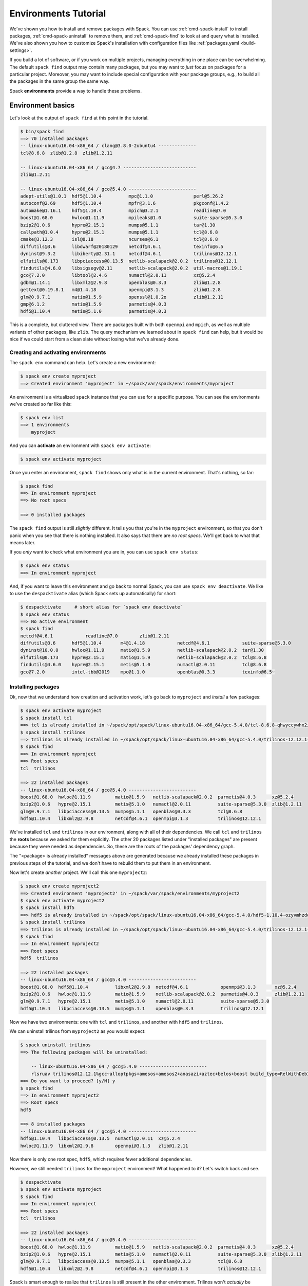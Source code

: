 .. Copyright 2013-2019 Lawrence Livermore National Security, LLC and other
   Spack Project Developers. See the top-level COPYRIGHT file for details.

   SPDX-License-Identifier: (Apache-2.0 OR MIT)

.. _environments-tutorial:

=====================
Environments Tutorial
=====================

We've shown you how to install and remove packages with Spack.  You can
use :ref:`cmd-spack-install` to install packages,
:ref:`cmd-spack-uninstall` to remove them, and :ref:`cmd-spack-find` to
look at and query what is installed.  We've also shown you how to
customize Spack's installation with configuration files like
:ref:`packages.yaml <build-settings>`.

If you build a lot of software, or if you work on multiple projects,
managing everything in one place can be overwhelming. The default ``spack
find`` output may contain many packages, but you may want to *just* focus
on packages for a particular project.  Moreover, you may want to include
special configuration with your package groups, e.g., to build all the
packages in the same group the same way.

Spack **environments** provide a way to handle these problems.

-------------------
Environment basics
-------------------

Let's look at the output of ``spack find`` at this point in the tutorial.

.. code-block:: console

   $ bin/spack find
   ==> 70 installed packages
   -- linux-ubuntu16.04-x86_64 / clang@3.8.0-2ubuntu4 --------------
   tcl@8.6.8  zlib@1.2.8  zlib@1.2.11

   -- linux-ubuntu16.04-x86_64 / gcc@4.7 ---------------------------
   zlib@1.2.11

   -- linux-ubuntu16.04-x86_64 / gcc@5.4.0 -------------------------
   adept-utils@1.0.1  hdf5@1.10.4          mpc@1.1.0               perl@5.26.2
   autoconf@2.69      hdf5@1.10.4          mpfr@3.1.6              pkgconf@1.4.2
   automake@1.16.1    hdf5@1.10.4          mpich@3.2.1             readline@7.0
   boost@1.68.0       hwloc@1.11.9         mpileaks@1.0            suite-sparse@5.3.0
   bzip2@1.0.6        hypre@2.15.1         mumps@5.1.1             tar@1.30
   callpath@1.0.4     hypre@2.15.1         mumps@5.1.1             tcl@8.6.8
   cmake@3.12.3       isl@0.18             ncurses@6.1             tcl@8.6.8
   diffutils@3.6      libdwarf@20180129    netcdf@4.6.1            texinfo@6.5
   dyninst@9.3.2      libiberty@2.31.1     netcdf@4.6.1            trilinos@12.12.1
   elfutils@0.173     libpciaccess@0.13.5  netlib-scalapack@2.0.2  trilinos@12.12.1
   findutils@4.6.0    libsigsegv@2.11      netlib-scalapack@2.0.2  util-macros@1.19.1
   gcc@7.2.0          libtool@2.4.6        numactl@2.0.11          xz@5.2.4
   gdbm@1.14.1        libxml2@2.9.8        openblas@0.3.3          zlib@1.2.8
   gettext@0.19.8.1   m4@1.4.18            openmpi@3.1.3           zlib@1.2.8
   glm@0.9.7.1        matio@1.5.9          openssl@1.0.2o          zlib@1.2.11
   gmp@6.1.2          matio@1.5.9          parmetis@4.0.3
   hdf5@1.10.4        metis@5.1.0          parmetis@4.0.3


This is a complete, but cluttered view.  There are packages built with
both ``openmpi`` and ``mpich``, as well as multiple variants of other
packages, like ``zlib``.  The query mechanism we learned about in ``spack
find`` can help, but it would be nice if we could start from a clean
slate without losing what we've already done.


^^^^^^^^^^^^^^^^^^^^^^^^^^^^^^^^^^^^
Creating and activating environments
^^^^^^^^^^^^^^^^^^^^^^^^^^^^^^^^^^^^

The ``spack env`` command can help.  Let's create a new environment:

.. code-block:: console

   $ spack env create myproject
   ==> Created environment 'myproject' in ~/spack/var/spack/environments/myproject

An environment is a virtualized ``spack`` instance that you can use for a
specific purpose.  You can see the environments we've created so far like this:

.. code-block:: console

   $ spack env list
   ==> 1 environments
       myproject

And you can **activate** an environment with ``spack env activate``:

.. code-block:: console

   $ spack env activate myproject

Once you enter an environment, ``spack find`` shows only what is in the
current environment.  That's nothing, so far:

.. code-block:: console

   $ spack find
   ==> In environment myproject
   ==> No root specs

   ==> 0 installed packages

The ``spack find`` output is still *slightly* different.  It tells you
that you're in the ``myproject`` environment, so that you don't panic
when you see that there is nothing installed.  It also says that there
are *no root specs*.  We'll get back to what that means later.

If you *only* want to check what environment you are in, you can use
``spack env status``:

.. code-block:: console

   $ spack env status
   ==> In environment myproject

And, if you want to leave this environment and go back to normal Spack,
you can use ``spack env deactivate``.  We like to use the
``despacktivate`` alias (which Spack sets up automatically) for short:

.. code-block:: console

   $ despacktivate     # short alias for `spack env deactivate`
   $ spack env status
   ==> No active environment
   $ spack find
   netcdf@4.6.1            readline@7.0        zlib@1.2.11
   diffutils@3.6      hdf5@1.10.4       m4@1.4.18            netcdf@4.6.1            suite-sparse@5.3.0
   dyninst@10.0.0     hwloc@1.11.9      matio@1.5.9          netlib-scalapack@2.0.2  tar@1.30
   elfutils@0.173     hypre@2.15.1      matio@1.5.9          netlib-scalapack@2.0.2  tcl@8.6.8
   findutils@4.6.0    hypre@2.15.1      metis@5.1.0          numactl@2.0.11          tcl@8.6.8
   gcc@7.2.0          intel-tbb@2019    mpc@1.1.0            openblas@0.3.3          texinfo@6.5~


^^^^^^^^^^^^^^^^^^^
Installing packages
^^^^^^^^^^^^^^^^^^^

Ok, now that we understand how creation and activation work, let's go
back to ``myproject`` and *install* a few packages:

.. code-block:: console

   $ spack env activate myproject
   $ spack install tcl
   ==> tcl is already installed in ~/spack/opt/spack/linux-ubuntu16.04-x86_64/gcc-5.4.0/tcl-8.6.8-qhwyccywhx2i6s7ob2gvjrjtj3rnfuqt
   $ spack install trilinos
   ==> trilinos is already installed in ~/spack/opt/spack/linux-ubuntu16.04-x86_64/gcc-5.4.0/trilinos-12.12.1-rlsruavxqvwk2tgxzxboclbo6ykjf54r
   $ spack find
   ==> In environment myproject
   ==> Root specs
   tcl  trilinos

   ==> 22 installed packages
   -- linux-ubuntu16.04-x86_64 / gcc@5.4.0 -------------------------
   boost@1.68.0  hwloc@1.11.9         matio@1.5.9   netlib-scalapack@2.0.2  parmetis@4.0.3      xz@5.2.4
   bzip2@1.0.6   hypre@2.15.1         metis@5.1.0   numactl@2.0.11          suite-sparse@5.3.0  zlib@1.2.11
   glm@0.9.7.1   libpciaccess@0.13.5  mumps@5.1.1   openblas@0.3.3          tcl@8.6.8
   hdf5@1.10.4   libxml2@2.9.8        netcdf@4.6.1  openmpi@3.1.3           trilinos@12.12.1

We've installed ``tcl`` and ``trilinos`` in our environment, along with
all of their dependencies.  We call ``tcl`` and ``trilinos`` the
**roots** because we asked for them explicitly.  The other 20 packages
listed under "installed packages" are present because they were needed as
dependencies.  So, these are the roots of the packages' dependency graph.

The "<package> is already installed" messages above are generated because
we already installed these packages in previous steps of the tutorial,
and we don't have to rebuild them to put them in an environment.

Now let's create *another* project.  We'll call this one ``myproject2``:

.. code-block:: console

   $ spack env create myproject2
   ==> Created environment 'myproject2' in ~/spack/var/spack/environments/myproject2
   $ spack env activate myproject2
   $ spack install hdf5
   ==> hdf5 is already installed in ~/spack/opt/spack/linux-ubuntu16.04-x86_64/gcc-5.4.0/hdf5-1.10.4-ozyvmhzdew66byarohm4p36ep7wtcuiw
   $ spack install trilinos
   ==> trilinos is already installed in ~/spack/opt/spack/linux-ubuntu16.04-x86_64/gcc-5.4.0/trilinos-12.12.1-rlsruavxqvwk2tgxzxboclbo6ykjf54r
   $ spack find
   ==> In environment myproject2
   ==> Root specs
   hdf5  trilinos

   ==> 22 installed packages
   -- linux-ubuntu16.04-x86_64 / gcc@5.4.0 -------------------------
   boost@1.68.0  hdf5@1.10.4          libxml2@2.9.8  netcdf@4.6.1            openmpi@3.1.3       xz@5.2.4
   bzip2@1.0.6   hwloc@1.11.9         matio@1.5.9    netlib-scalapack@2.0.2  parmetis@4.0.3      zlib@1.2.11
   glm@0.9.7.1   hypre@2.15.1         metis@5.1.0    numactl@2.0.11          suite-sparse@5.3.0
   hdf5@1.10.4   libpciaccess@0.13.5  mumps@5.1.1    openblas@0.3.3          trilinos@12.12.1

Now we have two environments: one with ``tcl`` and ``trilinos``, and
another with ``hdf5`` and ``trilinos``.

We can uninstall trilinos from ``myproject2`` as you would expect:

.. code-block:: console

   $ spack uninstall trilinos
   ==> The following packages will be uninstalled:

       -- linux-ubuntu16.04-x86_64 / gcc@5.4.0 -------------------------
       rlsruav trilinos@12.12.1%gcc~alloptpkgs+amesos+amesos2+anasazi+aztec+belos+boost build_type=RelWithDebInfo ~cgns~complex~dtk+epetra+epetraext+exodus+explicit_template_instantiation~float+fortran~fortrilinos+gtest+hdf5+hypre+ifpack+ifpack2~intrepid~intrepid2~isorropia+kokkos+metis~minitensor+ml+muelu+mumps~nox~openmp~phalanx~piro~pnetcdf~python~rol~rythmos+sacado~shards+shared~stk+suite-sparse~superlu~superlu-dist~teko~tempus+teuchos+tpetra~x11~xsdkflags~zlib+zoltan+zoltan2
   ==> Do you want to proceed? [y/N] y
   $ spack find
   ==> In environment myproject2
   ==> Root specs
   hdf5

   ==> 8 installed packages
   -- linux-ubuntu16.04-x86_64 / gcc@5.4.0 -------------------------
   hdf5@1.10.4   libpciaccess@0.13.5  numactl@2.0.11  xz@5.2.4
   hwloc@1.11.9  libxml2@2.9.8        openmpi@3.1.3   zlib@1.2.11

Now there is only one root spec, ``hdf5``, which requires fewer
additional dependencies.

However, we still needed ``trilinos`` for the ``myproject`` environment!
What happened to it?  Let's switch back and see.

.. code-block:: console

   $ despacktivate
   $ spack env activate myproject
   $ spack find
   ==> In environment myproject
   ==> Root specs
   tcl  trilinos

   ==> 22 installed packages
   -- linux-ubuntu16.04-x86_64 / gcc@5.4.0 -------------------------
   boost@1.68.0  hwloc@1.11.9         matio@1.5.9   netlib-scalapack@2.0.2  parmetis@4.0.3      xz@5.2.4
   bzip2@1.0.6   hypre@2.15.1         metis@5.1.0   numactl@2.0.11          suite-sparse@5.3.0  zlib@1.2.11
   glm@0.9.7.1   libpciaccess@0.13.5  mumps@5.1.1   openblas@0.3.3          tcl@8.6.8
   hdf5@1.10.4   libxml2@2.9.8        netcdf@4.6.1  openmpi@3.1.3           trilinos@12.12.1


Spack is smart enough to realize that ``trilinos`` is still present in
the other environment.  Trilinos won't *actually* be uninstalled unless
it is no longer needed by any environments or packages.  If it is still
needed, it is only removed from the environment.

-------------------------------
Dealing with many specs at once
-------------------------------

In the above examples, we just used ``install`` and ``uninstall``.  There
are other ways to deal with groups of packages, as well.

^^^^^^^^^^^^^
Adding specs
^^^^^^^^^^^^^

Let's go back to our first ``myproject`` environment and *add* a few specs instead of installing them:

.. code-block:: console

   $ spack add hdf5
   ==> Adding hdf5 to environment myproject
   $ spack add gmp
   ==> Adding mumps to environment myproject
   $ spack find
   ==> In environment myproject
   ==> Root specs
   gmp  hdf5  tcl  trilinos

   ==> 22 installed packages
   -- linux-ubuntu16.04-x86_64 / gcc@5.4.0 -------------------------
   boost@1.68.0  hwloc@1.11.9         matio@1.5.9   netlib-scalapack@2.0.2  parmetis@4.0.3      xz@5.2.4
   bzip2@1.0.6   hypre@2.15.1         metis@5.1.0   numactl@2.0.11          suite-sparse@5.3.0  zlib@1.2.11
   glm@0.9.7.1   libpciaccess@0.13.5  mumps@5.1.1   openblas@0.3.3          tcl@8.6.8
   hdf5@1.10.4   libxml2@2.9.8        netcdf@4.6.1  openmpi@3.1.3           trilinos@12.12.1

Let's take a close look at what happened.  The two packages we added,
``hdf5`` and ``gmp``, are present, but they're not installed in the
environment yet.  ``spack add`` just adds *roots* to the environment, but
it does not automatically install them.

We can install *all* the as-yet uninstalled packages in an environment by
simply running ``spack install`` with no arguments:

.. code-block:: console

   $ spack install
   ==> Concretizing hdf5
   [+]  ozyvmhz  hdf5@1.10.4%gcc@5.4.0~cxx~debug~fortran~hl+mpi+pic+shared~szip~threadsafe arch=linux-ubuntu16.04-x86_64
   [+]  3njc4q5      ^openmpi@3.1.3%gcc@5.4.0~cuda+cxx_exceptions fabrics= ~java~legacylaunchers~memchecker~pmi schedulers= ~sqlite3~thread_multiple+vt arch=linux-ubuntu16.04-x86_64
   [+]  43tkw5m          ^hwloc@1.11.9%gcc@5.4.0~cairo~cuda+libxml2+pci+shared arch=linux-ubuntu16.04-x86_64
   [+]  5urc6tc              ^libpciaccess@0.13.5%gcc@5.4.0 arch=linux-ubuntu16.04-x86_64
   [+]  o2pfwjf                  ^libtool@2.4.6%gcc@5.4.0 arch=linux-ubuntu16.04-x86_64
   [+]  suf5jtc                      ^m4@1.4.18%gcc@5.4.0 patches=3877ab548f88597ab2327a2230ee048d2d07ace1062efe81fc92e91b7f39cd00,c0a408fbffb7255fcc75e26bd8edab116fc81d216bfd18b473668b7739a4158e,fc9b61654a3ba1a8d6cd78ce087e7c96366c290bc8d2c299f09828d793b853c8 +sigsegv arch=linux-ubuntu16.04-x86_64
   [+]  fypapcp                          ^libsigsegv@2.11%gcc@5.4.0 arch=linux-ubuntu16.04-x86_64
   [+]  fovrh7a                  ^pkgconf@1.4.2%gcc@5.4.0 arch=linux-ubuntu16.04-x86_64
   [+]  milz7fm                  ^util-macros@1.19.1%gcc@5.4.0 arch=linux-ubuntu16.04-x86_64
   [+]  wpexsph              ^libxml2@2.9.8%gcc@5.4.0~python arch=linux-ubuntu16.04-x86_64
   [+]  teneqii                  ^xz@5.2.4%gcc@5.4.0 arch=linux-ubuntu16.04-x86_64
   [+]  5nus6kn                  ^zlib@1.2.11%gcc@5.4.0+optimize+pic+shared arch=linux-ubuntu16.04-x86_64
   [+]  ft463od              ^numactl@2.0.11%gcc@5.4.0 patches=592f30f7f5f757dfc239ad0ffd39a9a048487ad803c26b419e0f96b8cda08c1a arch=linux-ubuntu16.04-x86_64
   [+]  3sx2gxe                  ^autoconf@2.69%gcc@5.4.0 arch=linux-ubuntu16.04-x86_64
   [+]  ic2kyoa                      ^perl@5.26.2%gcc@5.4.0+cpanm patches=0eac10ed90aeb0459ad8851f88081d439a4e41978e586ec743069e8b059370ac +shared+threads arch=linux-ubuntu16.04-x86_64
   [+]  q4fpyuo                          ^gdbm@1.14.1%gcc@5.4.0 arch=linux-ubuntu16.04-x86_64
   [+]  nxhwrg7                              ^readline@7.0%gcc@5.4.0 arch=linux-ubuntu16.04-x86_64
   [+]  3o765ou                                  ^ncurses@6.1%gcc@5.4.0~symlinks~termlib arch=linux-ubuntu16.04-x86_64
   [+]  rymw7im                  ^automake@1.16.1%gcc@5.4.0 arch=linux-ubuntu16.04-x86_64
   ==> Concretizing gmp
   [+]  qc4qcfz  gmp@6.1.2%gcc@5.4.0 arch=linux-ubuntu16.04-x86_64
   [+]  3sx2gxe      ^autoconf@2.69%gcc@5.4.0 arch=linux-ubuntu16.04-x86_64
   [+]  suf5jtc          ^m4@1.4.18%gcc@5.4.0 patches=3877ab548f88597ab2327a2230ee048d2d07ace1062efe81fc92e91b7f39cd00,c0a408fbffb7255fcc75e26bd8edab116fc81d216bfd18b473668b7739a4158e,fc9b61654a3ba1a8d6cd78ce087e7c96366c290bc8d2c299f09828d793b853c8 +sigsegv arch=linux-ubuntu16.04-x86_64
   [+]  fypapcp              ^libsigsegv@2.11%gcc@5.4.0 arch=linux-ubuntu16.04-x86_64
   [+]  ic2kyoa          ^perl@5.26.2%gcc@5.4.0+cpanm patches=0eac10ed90aeb0459ad8851f88081d439a4e41978e586ec743069e8b059370ac +shared+threads arch=linux-ubuntu16.04-x86_64
   [+]  q4fpyuo              ^gdbm@1.14.1%gcc@5.4.0 arch=linux-ubuntu16.04-x86_64
   [+]  nxhwrg7                  ^readline@7.0%gcc@5.4.0 arch=linux-ubuntu16.04-x86_64
   [+]  3o765ou                      ^ncurses@6.1%gcc@5.4.0~symlinks~termlib arch=linux-ubuntu16.04-x86_64
   [+]  fovrh7a                          ^pkgconf@1.4.2%gcc@5.4.0 arch=linux-ubuntu16.04-x86_64
   [+]  rymw7im      ^automake@1.16.1%gcc@5.4.0 arch=linux-ubuntu16.04-x86_64
   [+]  o2pfwjf      ^libtool@2.4.6%gcc@5.4.0 arch=linux-ubuntu16.04-x86_64
   ==> Installing environment myproject
   ==> tcl is already installed in ~/spack/opt/spack/linux-ubuntu16.04-x86_64/gcc-5.4.0/tcl-8.6.8-qhwyccywhx2i6s7ob2gvjrjtj3rnfuqt
   ==> trilinos is already installed in ~/spack/opt/spack/linux-ubuntu16.04-x86_64/gcc-5.4.0/trilinos-12.12.1-rlsruavxqvwk2tgxzxboclbo6ykjf54r
   ==> hdf5 is already installed in ~/spack/opt/spack/linux-ubuntu16.04-x86_64/gcc-5.4.0/hdf5-1.10.4-ozyvmhzdew66byarohm4p36ep7wtcuiw
   ==> gmp is already installed in ~/spack/opt/spack/linux-ubuntu16.04-x86_64/gcc-5.4.0/gmp-6.1.2-qc4qcfz4monpllc3nqupdo7vwinf73sw

Spack will concretize the new roots, and install everything you added to
the environment.  Now we can see the installed roots in the output of
``spack find``:

.. code-block:: console

   $ spack find
   ==> In environment myproject
   ==> Root specs
   gmp  hdf5  tcl  trilinos

   ==> 24 installed packages
   -- linux-ubuntu16.04-x86_64 / gcc@5.4.0 -------------------------
   boost@1.68.0  hdf5@1.10.4   libpciaccess@0.13.5  mumps@5.1.1             openblas@0.3.3      tcl@8.6.8
   bzip2@1.0.6   hdf5@1.10.4   libxml2@2.9.8        netcdf@4.6.1            openmpi@3.1.3       trilinos@12.12.1
   glm@0.9.7.1   hwloc@1.11.9  matio@1.5.9          netlib-scalapack@2.0.2  parmetis@4.0.3      xz@5.2.4
   gmp@6.1.2     hypre@2.15.1  metis@5.1.0          numactl@2.0.11          suite-sparse@5.3.0  zlib@1.2.11

We can build whole environments this way, by adding specs and installing
all at once, or we can install them with the usual ``install`` and
``uninstall`` portions.  The advantage to doing them all at once is that
we don't have to write a script outside of Spack to automate this, and we
can kick off a large build of many packages easily.

^^^^^^^^^^^^^^^^^^^^^
Configuration
^^^^^^^^^^^^^^^^^^^^^

So far, ``myproject`` does not have any special configuration associated
with it.  The specs concretize using Spack's defaults:

.. code-block:: console

   $ spack spec hypre
   Input spec
   --------------------------------
   hypre

   Concretized
   --------------------------------
   hypre@2.15.1%gcc@5.4.0~debug~int64+internal-superlu+mpi+shared arch=linux-ubuntu16.04-x86_64
       ^openblas@0.3.3%gcc@5.4.0 cpu_target= ~ilp64 patches=47cfa7a952ac7b2e4632c73ae199d69fb54490627b66a62c681e21019c4ddc9d,714aea33692304a50bd0ccde42590c176c82ded4a8ac7f06e573dc8071929c33 +pic+shared threads=none ~virtual_machine arch=linux-ubuntu16.04-x86_64
       ^openmpi@3.1.3%gcc@5.4.0~cuda+cxx_exceptions fabrics= ~java~legacylaunchers~memchecker~pmi schedulers= ~sqlite3~thread_multiple+vt arch=linux-ubuntu16.04-x86_64
           ^hwloc@1.11.9%gcc@5.4.0~cairo~cuda+libxml2+pci+shared arch=linux-ubuntu16.04-x86_64
               ^libpciaccess@0.13.5%gcc@5.4.0 arch=linux-ubuntu16.04-x86_64
                   ^libtool@2.4.6%gcc@5.4.0 arch=linux-ubuntu16.04-x86_64
                       ^m4@1.4.18%gcc@5.4.0 patches=3877ab548f88597ab2327a2230ee048d2d07ace1062efe81fc92e91b7f39cd00,c0a408fbffb7255fcc75e26bd8edab116fc81d216bfd18b473668b7739a4158e,fc9b61654a3ba1a8d6cd78ce087e7c96366c290bc8d2c299f09828d793b853c8 +sigsegv arch=linux-ubuntu16.04-x86_64
                           ^libsigsegv@2.11%gcc@5.4.0 arch=linux-ubuntu16.04-x86_64
                   ^pkgconf@1.4.2%gcc@5.4.0 arch=linux-ubuntu16.04-x86_64
                   ^util-macros@1.19.1%gcc@5.4.0 arch=linux-ubuntu16.04-x86_64
               ^libxml2@2.9.8%gcc@5.4.0~python arch=linux-ubuntu16.04-x86_64
                   ^xz@5.2.4%gcc@5.4.0 arch=linux-ubuntu16.04-x86_64
                   ^zlib@1.2.11%gcc@5.4.0+optimize+pic+shared arch=linux-ubuntu16.04-x86_64
               ^numactl@2.0.11%gcc@5.4.0 patches=592f30f7f5f757dfc239ad0ffd39a9a048487ad803c26b419e0f96b8cda08c1a arch=linux-ubuntu16.04-x86_64
                   ^autoconf@2.69%gcc@5.4.0 arch=linux-ubuntu16.04-x86_64
                       ^perl@5.26.2%gcc@5.4.0+cpanm patches=0eac10ed90aeb0459ad8851f88081d439a4e41978e586ec743069e8b059370ac +shared+threads arch=linux-ubuntu16.04-x86_64
                           ^gdbm@1.14.1%gcc@5.4.0 arch=linux-ubuntu16.04-x86_64
                               ^readline@7.0%gcc@5.4.0 arch=linux-ubuntu16.04-x86_64
                                   ^ncurses@6.1%gcc@5.4.0~symlinks~termlib arch=linux-ubuntu16.04-x86_64
                   ^automake@1.16.1%gcc@5.4.0 arch=linux-ubuntu16.04-x86_64

You may want to add extra configuration to your environment.  You can see
how your environment is configured using ``spack config get``:

.. code-block:: console

   $ spack config get
   # This is a Spack Environment file.
   #
   # It describes a set of packages to be installed, along with
   # configuration settings.
   spack:
     # add package specs to the `specs` list
     specs: [tcl, trilinos, hdf5, gmp]

It turns out that this is a special configuration format where Spack
stores the state for the environment. Currently, the file is just a
``spack:`` header and a list of ``specs``.  These are the roots.

You can edit this file to add your own custom configuration.  Spack
provides a shortcut to do that:

.. code-block:: console

   spack config edit

You should now see the same file, and edit it to look like this:

.. code-block:: yaml

   # This is a Spack Environment file.
   #
   # It describes a set of packages to be installed, along with
   # configuration settings.
   spack:
     packages:
       all:
         providers:
           mpi: [mpich]

     # add package specs to the `specs` list
     specs: [tcl, trilinos, hdf5, gmp]

Now if we run ``spack spec`` again in the environment, specs will concretize with ``mpich`` as the MPI implementation:

.. code-block:: console

   $ spack spec hypre
   Input spec
   --------------------------------
   hypre

   Concretized
   --------------------------------
   hypre@2.15.1%gcc@5.4.0~debug~int64+internal-superlu+mpi+shared arch=linux-ubuntu16.04-x86_64
       ^mpich@3.2.1%gcc@5.4.0 device=ch3 +hydra netmod=tcp +pmi+romio~verbs arch=linux-ubuntu16.04-x86_64
           ^findutils@4.6.0%gcc@5.4.0 patches=84b916c0bf8c51b7e7b28417692f0ad3e7030d1f3c248ba77c42ede5c1c5d11e,bd9e4e5cc280f9753ae14956c4e4aa17fe7a210f55dd6c84aa60b12d106d47a2 arch=linux-ubuntu16.04-x86_64
               ^autoconf@2.69%gcc@5.4.0 arch=linux-ubuntu16.04-x86_64
                   ^m4@1.4.18%gcc@5.4.0 patches=3877ab548f88597ab2327a2230ee048d2d07ace1062efe81fc92e91b7f39cd00,c0a408fbffb7255fcc75e26bd8edab116fc81d216bfd18b473668b7739a4158e,fc9b61654a3ba1a8d6cd78ce087e7c96366c290bc8d2c299f09828d793b853c8 +sigsegv arch=linux-ubuntu16.04-x86_64
                       ^libsigsegv@2.11%gcc@5.4.0 arch=linux-ubuntu16.04-x86_64
                   ^perl@5.26.2%gcc@5.4.0+cpanm patches=0eac10ed90aeb0459ad8851f88081d439a4e41978e586ec743069e8b059370ac +shared+threads arch=linux-ubuntu16.04-x86_64
                       ^gdbm@1.14.1%gcc@5.4.0 arch=linux-ubuntu16.04-x86_64
                           ^readline@7.0%gcc@5.4.0 arch=linux-ubuntu16.04-x86_64
                               ^ncurses@6.1%gcc@5.4.0~symlinks~termlib arch=linux-ubuntu16.04-x86_64
                                   ^pkgconf@1.4.2%gcc@5.4.0 arch=linux-ubuntu16.04-x86_64
               ^automake@1.16.1%gcc@5.4.0 arch=linux-ubuntu16.04-x86_64
               ^libtool@2.4.6%gcc@5.4.0 arch=linux-ubuntu16.04-x86_64
               ^texinfo@6.5%gcc@5.4.0 arch=linux-ubuntu16.04-x86_64
       ^openblas@0.3.3%gcc@5.4.0 cpu_target= ~ilp64 patches=47cfa7a952ac7b2e4632c73ae199d69fb54490627b66a62c681e21019c4ddc9d,714aea33692304a50bd0ccde42590c176c82ded4a8ac7f06e573dc8071929c33 +pic+shared threads=none ~virtual_machine arch=linux-ubuntu16.04-x86_64

In addition to the ``specs`` section, an environment's configuration can
contain any of the configuration options from Spack's various config
sections. You can add custom repositories, a custom install location,
custom compilers, or custom external packages, in addition to the ``package``
preferences we show here.

But now we have a problem.  We already installed part of this environment
with openmpi, but now we want to install it with ``mpich``.

You can run ``spack concretize`` inside of an environment to concretize
all of its specs.  We can run it here:

.. code-block:: console

   $ spack concretize -f
   ==> Concretizing tcl
   [+]  qhwyccy  tcl@8.6.8%gcc@5.4.0 arch=linux-ubuntu16.04-x86_64
   [+]  5nus6kn      ^zlib@1.2.11%gcc@5.4.0+optimize+pic+shared arch=linux-ubuntu16.04-x86_64
   ==> Concretizing trilinos
   [+]  kqc52mo  trilinos@12.12.1%gcc@5.4.0~alloptpkgs+amesos+amesos2+anasazi+aztec+belos+boost build_type=RelWithDebInfo ~cgns~complex~dtk+epetra+epetraext+exodus+explicit_template_instantiation~float+fortran~fortrilinos+gtest+hdf5+hypre+ifpack+ifpack2~intrepid~intrepid2~isorropia+kokkos+metis~minitensor+ml+muelu+mumps~nox~openmp~phalanx~piro~pnetcdf~python~rol~rythmos+sacado~shards+shared~stk+suite-sparse~superlu~superlu-dist~teko~tempus+teuchos+tpetra~x11~xsdkflags~zlib+zoltan+zoltan2 arch=linux-ubuntu16.04-x86_64
   [+]  zbgfxap      ^boost@1.68.0%gcc@5.4.0+atomic+chrono~clanglibcpp cxxstd=default +date_time~debug+exception+filesystem+graph~icu+iostreams+locale+log+math~mpi+multithreaded~numpy patches=2ab6c72d03dec6a4ae20220a9dfd5c8c572c5294252155b85c6874d97c323199 +program_options~python+random+regex+serialization+shared+signals~singlethreaded+system~taggedlayout+test+thread+timer~versionedlayout+wave arch=linux-ubuntu16.04-x86_64
   [+]  ufczdvs          ^bzip2@1.0.6%gcc@5.4.0+shared arch=linux-ubuntu16.04-x86_64
   [+]  2rhuivg              ^diffutils@3.6%gcc@5.4.0 arch=linux-ubuntu16.04-x86_64
   [+]  5nus6kn          ^zlib@1.2.11%gcc@5.4.0+optimize+pic+shared arch=linux-ubuntu16.04-x86_64
   [+]  otafqzh      ^cmake@3.12.3%gcc@5.4.0~doc+ncurses+openssl+ownlibs patches=dd3a40d4d92f6b2158b87d6fb354c277947c776424aa03f6dc8096cf3135f5d0 ~qt arch=linux-ubuntu16.04-x86_64
   [+]  3o765ou          ^ncurses@6.1%gcc@5.4.0~symlinks~termlib arch=linux-ubuntu16.04-x86_64
   [+]  fovrh7a              ^pkgconf@1.4.2%gcc@5.4.0 arch=linux-ubuntu16.04-x86_64
   [+]  b4y3w3b          ^openssl@1.0.2o%gcc@5.4.0+systemcerts arch=linux-ubuntu16.04-x86_64
   [+]  ic2kyoa              ^perl@5.26.2%gcc@5.4.0+cpanm patches=0eac10ed90aeb0459ad8851f88081d439a4e41978e586ec743069e8b059370ac +shared+threads arch=linux-ubuntu16.04-x86_64
   [+]  q4fpyuo                  ^gdbm@1.14.1%gcc@5.4.0 arch=linux-ubuntu16.04-x86_64
   [+]  nxhwrg7                      ^readline@7.0%gcc@5.4.0 arch=linux-ubuntu16.04-x86_64
   [+]  jnw622j      ^glm@0.9.7.1%gcc@5.4.0 build_type=RelWithDebInfo arch=linux-ubuntu16.04-x86_64
   [+]  xxd7syh      ^hdf5@1.10.4%gcc@5.4.0~cxx~debug~fortran+hl+mpi+pic+shared~szip~threadsafe arch=linux-ubuntu16.04-x86_64
   [+]  p3f7p2r          ^mpich@3.2.1%gcc@5.4.0 device=ch3 +hydra netmod=tcp +pmi+romio~verbs arch=linux-ubuntu16.04-x86_64
   [+]  d4iajxs              ^findutils@4.6.0%gcc@5.4.0 patches=84b916c0bf8c51b7e7b28417692f0ad3e7030d1f3c248ba77c42ede5c1c5d11e,bd9e4e5cc280f9753ae14956c4e4aa17fe7a210f55dd6c84aa60b12d106d47a2 arch=linux-ubuntu16.04-x86_64
   [+]  3sx2gxe                  ^autoconf@2.69%gcc@5.4.0 arch=linux-ubuntu16.04-x86_64
   [+]  suf5jtc                      ^m4@1.4.18%gcc@5.4.0 patches=3877ab548f88597ab2327a2230ee048d2d07ace1062efe81fc92e91b7f39cd00,c0a408fbffb7255fcc75e26bd8edab116fc81d216bfd18b473668b7739a4158e,fc9b61654a3ba1a8d6cd78ce087e7c96366c290bc8d2c299f09828d793b853c8 +sigsegv arch=linux-ubuntu16.04-x86_64
   [+]  fypapcp                          ^libsigsegv@2.11%gcc@5.4.0 arch=linux-ubuntu16.04-x86_64
   [+]  rymw7im                  ^automake@1.16.1%gcc@5.4.0 arch=linux-ubuntu16.04-x86_64
   [+]  o2pfwjf                  ^libtool@2.4.6%gcc@5.4.0 arch=linux-ubuntu16.04-x86_64
   [+]  zs7a2pc                  ^texinfo@6.5%gcc@5.4.0 arch=linux-ubuntu16.04-x86_64
   [+]  obewuoz      ^hypre@2.15.1%gcc@5.4.0~debug~int64~internal-superlu+mpi+shared arch=linux-ubuntu16.04-x86_64
   [+]  cyeg2yi          ^openblas@0.3.3%gcc@5.4.0 cpu_target= ~ilp64 patches=47cfa7a952ac7b2e4632c73ae199d69fb54490627b66a62c681e21019c4ddc9d,714aea33692304a50bd0ccde42590c176c82ded4a8ac7f06e573dc8071929c33 +pic+shared threads=none ~virtual_machine arch=linux-ubuntu16.04-x86_64
   [+]  gvyqldh      ^matio@1.5.9%gcc@5.4.0+hdf5+shared+zlib arch=linux-ubuntu16.04-x86_64
   [+]  3wnvp4j      ^metis@5.1.0%gcc@5.4.0 build_type=Release ~gdb~int64 patches=4991da938c1d3a1d3dea78e49bbebecba00273f98df2a656e38b83d55b281da1 ~real64+shared arch=linux-ubuntu16.04-x86_64
   [+]  cumcj5a      ^mumps@5.1.1%gcc@5.4.0+complex+double+float~int64~metis+mpi~parmetis~ptscotch~scotch+shared arch=linux-ubuntu16.04-x86_64
   [+]  p7iln2p          ^netlib-scalapack@2.0.2%gcc@5.4.0 build_type=RelWithDebInfo ~pic+shared arch=linux-ubuntu16.04-x86_64
   [+]  wmmx5sg      ^netcdf@4.6.1%gcc@5.4.0~dap~hdf4 maxdims=1024 maxvars=8192 +mpi~parallel-netcdf+shared arch=linux-ubuntu16.04-x86_64
   [+]  jehtata      ^parmetis@4.0.3%gcc@5.4.0 build_type=RelWithDebInfo ~gdb patches=4f892531eb0a807eb1b82e683a416d3e35154a455274cf9b162fb02054d11a5b,50ed2081bc939269689789942067c58b3e522c269269a430d5d34c00edbc5870,704b84f7c7444d4372cb59cca6e1209df4ef3b033bc4ee3cf50f369bce972a9d +shared arch=linux-ubuntu16.04-x86_64
   [+]  zaau4ki      ^suite-sparse@5.3.0%gcc@5.4.0~cuda~openmp+pic~tbb arch=linux-ubuntu16.04-x86_64
   ==> Concretizing hdf5
    -   zjgyn3w  hdf5@1.10.4%gcc@5.4.0~cxx~debug~fortran~hl+mpi+pic+shared~szip~threadsafe arch=linux-ubuntu16.04-x86_64
   [+]  p3f7p2r      ^mpich@3.2.1%gcc@5.4.0 device=ch3 +hydra netmod=tcp +pmi+romio~verbs arch=linux-ubuntu16.04-x86_64
   [+]  d4iajxs          ^findutils@4.6.0%gcc@5.4.0 patches=84b916c0bf8c51b7e7b28417692f0ad3e7030d1f3c248ba77c42ede5c1c5d11e,bd9e4e5cc280f9753ae14956c4e4aa17fe7a210f55dd6c84aa60b12d106d47a2 arch=linux-ubuntu16.04-x86_64
   [+]  3sx2gxe              ^autoconf@2.69%gcc@5.4.0 arch=linux-ubuntu16.04-x86_64
   [+]  suf5jtc                  ^m4@1.4.18%gcc@5.4.0 patches=3877ab548f88597ab2327a2230ee048d2d07ace1062efe81fc92e91b7f39cd00,c0a408fbffb7255fcc75e26bd8edab116fc81d216bfd18b473668b7739a4158e,fc9b61654a3ba1a8d6cd78ce087e7c96366c290bc8d2c299f09828d793b853c8 +sigsegv arch=linux-ubuntu16.04-x86_64
   [+]  fypapcp                      ^libsigsegv@2.11%gcc@5.4.0 arch=linux-ubuntu16.04-x86_64
   [+]  ic2kyoa                  ^perl@5.26.2%gcc@5.4.0+cpanm patches=0eac10ed90aeb0459ad8851f88081d439a4e41978e586ec743069e8b059370ac +shared+threads arch=linux-ubuntu16.04-x86_64
   [+]  q4fpyuo                      ^gdbm@1.14.1%gcc@5.4.0 arch=linux-ubuntu16.04-x86_64
   [+]  nxhwrg7                          ^readline@7.0%gcc@5.4.0 arch=linux-ubuntu16.04-x86_64
   [+]  3o765ou                              ^ncurses@6.1%gcc@5.4.0~symlinks~termlib arch=linux-ubuntu16.04-x86_64
   [+]  fovrh7a                                  ^pkgconf@1.4.2%gcc@5.4.0 arch=linux-ubuntu16.04-x86_64
   [+]  rymw7im              ^automake@1.16.1%gcc@5.4.0 arch=linux-ubuntu16.04-x86_64
   [+]  o2pfwjf              ^libtool@2.4.6%gcc@5.4.0 arch=linux-ubuntu16.04-x86_64
   [+]  zs7a2pc              ^texinfo@6.5%gcc@5.4.0 arch=linux-ubuntu16.04-x86_64
   [+]  5nus6kn      ^zlib@1.2.11%gcc@5.4.0+optimize+pic+shared arch=linux-ubuntu16.04-x86_64
   ==> Concretizing gmp
   [+]  qc4qcfz  gmp@6.1.2%gcc@5.4.0 arch=linux-ubuntu16.04-x86_64
   [+]  3sx2gxe      ^autoconf@2.69%gcc@5.4.0 arch=linux-ubuntu16.04-x86_64
   [+]  suf5jtc          ^m4@1.4.18%gcc@5.4.0 patches=3877ab548f88597ab2327a2230ee048d2d07ace1062efe81fc92e91b7f39cd00,c0a408fbffb7255fcc75e26bd8edab116fc81d216bfd18b473668b7739a4158e,fc9b61654a3ba1a8d6cd78ce087e7c96366c290bc8d2c299f09828d793b853c8 +sigsegv arch=linux-ubuntu16.04-x86_64
   [+]  fypapcp              ^libsigsegv@2.11%gcc@5.4.0 arch=linux-ubuntu16.04-x86_64
   [+]  ic2kyoa          ^perl@5.26.2%gcc@5.4.0+cpanm patches=0eac10ed90aeb0459ad8851f88081d439a4e41978e586ec743069e8b059370ac +shared+threads arch=linux-ubuntu16.04-x86_64
   [+]  q4fpyuo              ^gdbm@1.14.1%gcc@5.4.0 arch=linux-ubuntu16.04-x86_64
   [+]  nxhwrg7                  ^readline@7.0%gcc@5.4.0 arch=linux-ubuntu16.04-x86_64
   [+]  3o765ou                      ^ncurses@6.1%gcc@5.4.0~symlinks~termlib arch=linux-ubuntu16.04-x86_64
   [+]  fovrh7a                          ^pkgconf@1.4.2%gcc@5.4.0 arch=linux-ubuntu16.04-x86_64
   [+]  rymw7im      ^automake@1.16.1%gcc@5.4.0 arch=linux-ubuntu16.04-x86_64
   [+]  o2pfwjf      ^libtool@2.4.6%gcc@5.4.0 arch=linux-ubuntu16.04-x86_64

Now, all the specs in the environment are concrete and ready to be
installed with ``mpich`` as the MPI implementation.

Normally, we could just run ``spack config edit``, edit the environment
configuration, ``spack add`` some specs, and ``spack install``.

But, when we already have installed packages in the environment, we have
to force everything in the environment to be re-concretized using ``spack
concretize -f``.  *Then* we can re-run ``spack install``.


-----------------------------------
``spack.yaml`` and ``spack.lock``
-----------------------------------

So far we've shown you how to interact with environments from the command
line, but they also have a file-based interface that can be used by
developers and admins to manage workflows for projects.

In this section we'll dive a little deeper to see how environments are
implemented, and how you could use this in your day-to-day development.

^^^^^^^^^^^^^^
``spack.yaml``
^^^^^^^^^^^^^^

Earlier, we changed an environment's configuration using ``spack config
edit``.  We were actually editing a special file called ``spack.yaml``.
Let's take a look.

We can get directly to the current environment's location using ``spack cd``:

.. code-block:: console

   $ spack cd -e myproject
   $ pwd
   ~/spack/var/spack/environments/myproject
   $ ls
   spack.lock  spack.yaml

We notice two things here.  First, the environment is just a directory
inside of ``var/spack/environments`` within the Spack installation.
Second, it contains two important files: ``spack.yaml`` and
``spack.lock``.

``spack.yaml`` is the configuration file for environments that we've
already seen, but it does not *have* to live inside Spack.  If you create
an environment using ``spack env create``, it is *managed* by
Spack in the ``var/spack/environments`` directory, and you can refer to
it by name.

You can actually put a ``spack.yaml`` file *anywhere*, and you can use it
to bundle an environment, or a list of dependencies to install, with your
project.  Let's make a simple project:

.. code-block:: console

   $ cd
   $ mkdir code
   $ cd code
   $ spack env create -d .
   ==> Created environment in ~/code

Here, we made a new directory called *code*, and we used the ``-d``
option to create an environment in it.

What really happened?

.. code-block:: console

   $ ls
   spack.yaml
   $ cat spack.yaml
   # This is a Spack Environment file.
   #
   # It describes a set of packages to be installed, along with
   # configuration settings.
   spack:
     # add package specs to the `specs` list
     specs: []

Spack just created a ``spack.yaml`` file in the code directory, with an
empty list of root specs.  Now we have a Spack environment, *in a
directory*, that we can use to manage dependencies.  Suppose your project
depends on ``boost``, ``trilinos``, and ``openmpi``.  You can add these
to your spec list:

.. code-block:: yaml

   # This is a Spack Environment file.
   #
   # It describes a set of packages to be installed, along with
   # configuration settings.
   spack:
     # add package specs to the `specs` list
     specs:
     - boost
     - trilinos
     - openmpi

And now *anyone* who uses the *code* repository can use this format to
install the project's dependencies.  They need only clone the repository,
``cd`` into it, and type ``spack install``:

.. code-block:: console

   $ spack install
   ==> Concretizing boost
   [+]  zbgfxap  boost@1.68.0%gcc@5.4.0+atomic+chrono~clanglibcpp cxxstd=default +date_time~debug+exception+filesystem+graph~icu+iostreams+locale+log+math~mpi+multithreaded~numpy patches=2ab6c72d03dec6a4ae20220a9dfd5c8c572c5294252155b85c6874d97c323199 +program_options~python+random+regex+serialization+shared+signals~singlethreaded+system~taggedlayout+test+thread+timer~versionedlayout+wave arch=linux-ubuntu16.04-x86_64
   [+]  ufczdvs      ^bzip2@1.0.6%gcc@5.4.0+shared arch=linux-ubuntu16.04-x86_64
   [+]  2rhuivg          ^diffutils@3.6%gcc@5.4.0 arch=linux-ubuntu16.04-x86_64
   [+]  5nus6kn      ^zlib@1.2.11%gcc@5.4.0+optimize+pic+shared arch=linux-ubuntu16.04-x86_64
   ==> Concretizing trilinos
   [+]  rlsruav  trilinos@12.12.1%gcc@5.4.0~alloptpkgs+amesos+amesos2+anasazi+aztec+belos+boost build_type=RelWithDebInfo ~cgns~complex~dtk+epetra+epetraext+exodus+explicit_template_instantiation~float+fortran~fortrilinos+gtest+hdf5+hypre+ifpack+ifpack2~intrepid~intrepid2~isorropia+kokkos+metis~minitensor+ml+muelu+mumps~nox~openmp~phalanx~piro~pnetcdf~python~rol~rythmos+sacado~shards+shared~stk+suite-sparse~superlu~superlu-dist~teko~tempus+teuchos+tpetra~x11~xsdkflags~zlib+zoltan+zoltan2 arch=linux-ubuntu16.04-x86_64
   [+]  zbgfxap      ^boost@1.68.0%gcc@5.4.0+atomic+chrono~clanglibcpp cxxstd=default +date_time~debug+exception+filesystem+graph~icu+iostreams+locale+log+math~mpi+multithreaded~numpy patches=2ab6c72d03dec6a4ae20220a9dfd5c8c572c5294252155b85c6874d97c323199 +program_options~python+random+regex+serialization+shared+signals~singlethreaded+system~taggedlayout+test+thread+timer~versionedlayout+wave arch=linux-ubuntu16.04-x86_64
   [+]  ufczdvs          ^bzip2@1.0.6%gcc@5.4.0+shared arch=linux-ubuntu16.04-x86_64
   [+]  2rhuivg              ^diffutils@3.6%gcc@5.4.0 arch=linux-ubuntu16.04-x86_64
   [+]  5nus6kn          ^zlib@1.2.11%gcc@5.4.0+optimize+pic+shared arch=linux-ubuntu16.04-x86_64
   [+]  otafqzh      ^cmake@3.12.3%gcc@5.4.0~doc+ncurses+openssl+ownlibs patches=dd3a40d4d92f6b2158b87d6fb354c277947c776424aa03f6dc8096cf3135f5d0 ~qt arch=linux-ubuntu16.04-x86_64
   [+]  3o765ou          ^ncurses@6.1%gcc@5.4.0~symlinks~termlib arch=linux-ubuntu16.04-x86_64
   [+]  fovrh7a              ^pkgconf@1.4.2%gcc@5.4.0 arch=linux-ubuntu16.04-x86_64
   [+]  b4y3w3b          ^openssl@1.0.2o%gcc@5.4.0+systemcerts arch=linux-ubuntu16.04-x86_64
   [+]  ic2kyoa              ^perl@5.26.2%gcc@5.4.0+cpanm patches=0eac10ed90aeb0459ad8851f88081d439a4e41978e586ec743069e8b059370ac +shared+threads arch=linux-ubuntu16.04-x86_64
   [+]  q4fpyuo                  ^gdbm@1.14.1%gcc@5.4.0 arch=linux-ubuntu16.04-x86_64
   [+]  nxhwrg7                      ^readline@7.0%gcc@5.4.0 arch=linux-ubuntu16.04-x86_64
   [+]  jnw622j      ^glm@0.9.7.1%gcc@5.4.0 build_type=RelWithDebInfo arch=linux-ubuntu16.04-x86_64
   [+]  oqwnui7      ^hdf5@1.10.4%gcc@5.4.0~cxx~debug~fortran+hl+mpi+pic+shared~szip~threadsafe arch=linux-ubuntu16.04-x86_64
   [+]  3njc4q5          ^openmpi@3.1.3%gcc@5.4.0~cuda+cxx_exceptions fabrics= ~java~legacylaunchers~memchecker~pmi schedulers= ~sqlite3~thread_multiple+vt arch=linux-ubuntu16.04-x86_64
   [+]  43tkw5m              ^hwloc@1.11.9%gcc@5.4.0~cairo~cuda+libxml2+pci+shared arch=linux-ubuntu16.04-x86_64
   [+]  5urc6tc                  ^libpciaccess@0.13.5%gcc@5.4.0 arch=linux-ubuntu16.04-x86_64
   [+]  o2pfwjf                      ^libtool@2.4.6%gcc@5.4.0 arch=linux-ubuntu16.04-x86_64
   [+]  suf5jtc                          ^m4@1.4.18%gcc@5.4.0 patches=3877ab548f88597ab2327a2230ee048d2d07ace1062efe81fc92e91b7f39cd00,c0a408fbffb7255fcc75e26bd8edab116fc81d216bfd18b473668b7739a4158e,fc9b61654a3ba1a8d6cd78ce087e7c96366c290bc8d2c299f09828d793b853c8 +sigsegv arch=linux-ubuntu16.04-x86_64
   [+]  fypapcp                              ^libsigsegv@2.11%gcc@5.4.0 arch=linux-ubuntu16.04-x86_64
   [+]  milz7fm                      ^util-macros@1.19.1%gcc@5.4.0 arch=linux-ubuntu16.04-x86_64
   [+]  wpexsph                  ^libxml2@2.9.8%gcc@5.4.0~python arch=linux-ubuntu16.04-x86_64
   [+]  teneqii                      ^xz@5.2.4%gcc@5.4.0 arch=linux-ubuntu16.04-x86_64
   [+]  ft463od                  ^numactl@2.0.11%gcc@5.4.0 patches=592f30f7f5f757dfc239ad0ffd39a9a048487ad803c26b419e0f96b8cda08c1a arch=linux-ubuntu16.04-x86_64
   [+]  3sx2gxe                      ^autoconf@2.69%gcc@5.4.0 arch=linux-ubuntu16.04-x86_64
   [+]  rymw7im                      ^automake@1.16.1%gcc@5.4.0 arch=linux-ubuntu16.04-x86_64
   [+]  fshksdp      ^hypre@2.15.1%gcc@5.4.0~debug~int64~internal-superlu+mpi+shared arch=linux-ubuntu16.04-x86_64
   [+]  cyeg2yi          ^openblas@0.3.3%gcc@5.4.0 cpu_target= ~ilp64 patches=47cfa7a952ac7b2e4632c73ae199d69fb54490627b66a62c681e21019c4ddc9d,714aea33692304a50bd0ccde42590c176c82ded4a8ac7f06e573dc8071929c33 +pic+shared threads=none ~virtual_machine arch=linux-ubuntu16.04-x86_64
   [+]  lmzdgss      ^matio@1.5.9%gcc@5.4.0+hdf5+shared+zlib arch=linux-ubuntu16.04-x86_64
   [+]  3wnvp4j      ^metis@5.1.0%gcc@5.4.0 build_type=Release ~gdb~int64 patches=4991da938c1d3a1d3dea78e49bbebecba00273f98df2a656e38b83d55b281da1 ~real64+shared arch=linux-ubuntu16.04-x86_64
   [+]  acsg2dz      ^mumps@5.1.1%gcc@5.4.0+complex+double+float~int64~metis+mpi~parmetis~ptscotch~scotch+shared arch=linux-ubuntu16.04-x86_64
   [+]  wotpfwf          ^netlib-scalapack@2.0.2%gcc@5.4.0 build_type=RelWithDebInfo ~pic+shared arch=linux-ubuntu16.04-x86_64
   [+]  mhm4izp      ^netcdf@4.6.1%gcc@5.4.0~dap~hdf4 maxdims=1024 maxvars=8192 +mpi~parallel-netcdf+shared arch=linux-ubuntu16.04-x86_64
   [+]  uv6h3sq      ^parmetis@4.0.3%gcc@5.4.0 build_type=RelWithDebInfo ~gdb patches=4f892531eb0a807eb1b82e683a416d3e35154a455274cf9b162fb02054d11a5b,50ed2081bc939269689789942067c58b3e522c269269a430d5d34c00edbc5870,704b84f7c7444d4372cb59cca6e1209df4ef3b033bc4ee3cf50f369bce972a9d +shared arch=linux-ubuntu16.04-x86_64
   [+]  zaau4ki      ^suite-sparse@5.3.0%gcc@5.4.0~cuda~openmp+pic~tbb arch=linux-ubuntu16.04-x86_64
   ==> Concretizing openmpi
   [+]  3njc4q5  openmpi@3.1.3%gcc@5.4.0~cuda+cxx_exceptions fabrics= ~java~legacylaunchers~memchecker~pmi schedulers= ~sqlite3~thread_multiple+vt arch=linux-ubuntu16.04-x86_64
   [+]  43tkw5m      ^hwloc@1.11.9%gcc@5.4.0~cairo~cuda+libxml2+pci+shared arch=linux-ubuntu16.04-x86_64
   [+]  5urc6tc          ^libpciaccess@0.13.5%gcc@5.4.0 arch=linux-ubuntu16.04-x86_64
   [+]  o2pfwjf              ^libtool@2.4.6%gcc@5.4.0 arch=linux-ubuntu16.04-x86_64
   [+]  suf5jtc                  ^m4@1.4.18%gcc@5.4.0 patches=3877ab548f88597ab2327a2230ee048d2d07ace1062efe81fc92e91b7f39cd00,c0a408fbffb7255fcc75e26bd8edab116fc81d216bfd18b473668b7739a4158e,fc9b61654a3ba1a8d6cd78ce087e7c96366c290bc8d2c299f09828d793b853c8 +sigsegv arch=linux-ubuntu16.04-x86_64
   [+]  fypapcp                      ^libsigsegv@2.11%gcc@5.4.0 arch=linux-ubuntu16.04-x86_64
   [+]  fovrh7a              ^pkgconf@1.4.2%gcc@5.4.0 arch=linux-ubuntu16.04-x86_64
   [+]  milz7fm              ^util-macros@1.19.1%gcc@5.4.0 arch=linux-ubuntu16.04-x86_64
   [+]  wpexsph          ^libxml2@2.9.8%gcc@5.4.0~python arch=linux-ubuntu16.04-x86_64
   [+]  teneqii              ^xz@5.2.4%gcc@5.4.0 arch=linux-ubuntu16.04-x86_64
   [+]  5nus6kn              ^zlib@1.2.11%gcc@5.4.0+optimize+pic+shared arch=linux-ubuntu16.04-x86_64
   [+]  ft463od          ^numactl@2.0.11%gcc@5.4.0 patches=592f30f7f5f757dfc239ad0ffd39a9a048487ad803c26b419e0f96b8cda08c1a arch=linux-ubuntu16.04-x86_64
   [+]  3sx2gxe              ^autoconf@2.69%gcc@5.4.0 arch=linux-ubuntu16.04-x86_64
   [+]  ic2kyoa                  ^perl@5.26.2%gcc@5.4.0+cpanm patches=0eac10ed90aeb0459ad8851f88081d439a4e41978e586ec743069e8b059370ac +shared+threads arch=linux-ubuntu16.04-x86_64
   [+]  q4fpyuo                      ^gdbm@1.14.1%gcc@5.4.0 arch=linux-ubuntu16.04-x86_64
   [+]  nxhwrg7                          ^readline@7.0%gcc@5.4.0 arch=linux-ubuntu16.04-x86_64
   [+]  3o765ou                              ^ncurses@6.1%gcc@5.4.0~symlinks~termlib arch=linux-ubuntu16.04-x86_64
   [+]  rymw7im              ^automake@1.16.1%gcc@5.4.0 arch=linux-ubuntu16.04-x86_64
   ==> Installing environment ~/code
   ==> boost is already installed in ~/spack/opt/spack/linux-ubuntu16.04-x86_64/gcc-5.4.0/boost-1.68.0-zbgfxapchxa4awxdwpleubfuznblxzvt
   ==> trilinos is already installed in ~/spack/opt/spack/linux-ubuntu16.04-x86_64/gcc-5.4.0/trilinos-12.12.1-rlsruavxqvwk2tgxzxboclbo6ykjf54r
   ==> openmpi is already installed in ~/spack/opt/spack/linux-ubuntu16.04-x86_64/gcc-5.4.0/openmpi-3.1.3-3njc4q5pqdpptq6jvqjrezkffwokv2sx


Spack concretizes the specs in the ``spack.yaml`` file and installs them.

What happened here?  If you ``cd`` into a directory that has a
``spack.yaml`` file in it, Spack considers this directory's environment
to be activated.  The directory does not have to live within Spack; it
can be anywhere.

So, from ``~/code``, we can actually manipulate ``spack.yaml`` using
``spack add`` and ``spack remove`` (just like managed environments):

.. code-block:: console

   $ spack add hdf5@5.5.1
   ==> Adding hdf5 to environment ~/code
   $ cat spack.yaml
   # This is a Spack Environment file.
   #
   # It describes a set of packages to be installed, along with
   # configuration settings.
   spack:
     # add package specs to the `specs` list
     specs:
     - boost
     - trilinos
     - openmpi
     - hdf5@5.5.1

   $ spack remove hdf5
   ==> Removing hdf5 from environment ~/code
   $ cat spack.yaml
   # This is a Spack Environment file.
   #
   # It describes a set of packages to be installed, along with
   # configuration settings.
   spack:
     # add package specs to the `specs` list
     specs:
     - boost
     - trilinos
     - openmpi


^^^^^^^^^^^^^^
``spack.lock``
^^^^^^^^^^^^^^

Okay, we've covered managed environments, environments in directories, and
the last thing we'll cover is ``spack.lock``. You may remember that when
we ran ``spack install``, Spack concretized all the specs in the
``spack.yaml`` file and installed them.

Whenever we concretize Specs in an environment, all concrete specs in the
environment are written out to a ``spack.lock`` file *alongside*
``spack.yaml``.  The ``spack.lock`` file is not really human-readable
like the ``spack.yaml`` file.  It is a ``json`` format that contains all
the information that we need to *reproduce* the build of an
environment:

.. code-block:: console

   $ head spack.lock
   {
     "concrete_specs": {
      "teneqii2xv5u6zl5r6qi3pwurc6pmypz": {
       "xz": {
         "version": "5.2.4",
         "arch": {
           "platform": "linux",
           "platform_os": "ubuntu16.04",
         "target": "x86_64"
    },
    ...

``spack.yaml`` and ``spack.lock`` correspond to two fundamental concepts
in Spack, but for environments:

  * ``spack.yaml`` is the set of *abstract* specs and configuration that
    you want to install.
  * ``spack.lock`` is the set of all fully *concretized* specs generated
    from concretizing ``spack.yaml``

Using either of these, you can recreate an environment that someone else
built.  ``spack env create`` takes an extra optional argument, which can
be either a ``spack.yaml`` or a ``spack.lock`` file:

.. code-block:: console

   $ spack env create my-project spack.yaml

   $ spack env create my-project spack.lock

Both of these create a new environment called ``my-project``, but which
one you choose to use depends on your needs:

#. copying the yaml file allows someone else to build your *requirements*,
   potentially a different way.

#. copying the lock file allows someone else to rebuild your
   *installation* exactly as you built it.

The first use case can *re-concretize* the same specs on new platforms in
order to build, but it will preserve the abstract requirements.  The
second use case (currently) requires you to be on the same machine, but
it retains all decisions made during concretization and is faithful to a
prior install.
